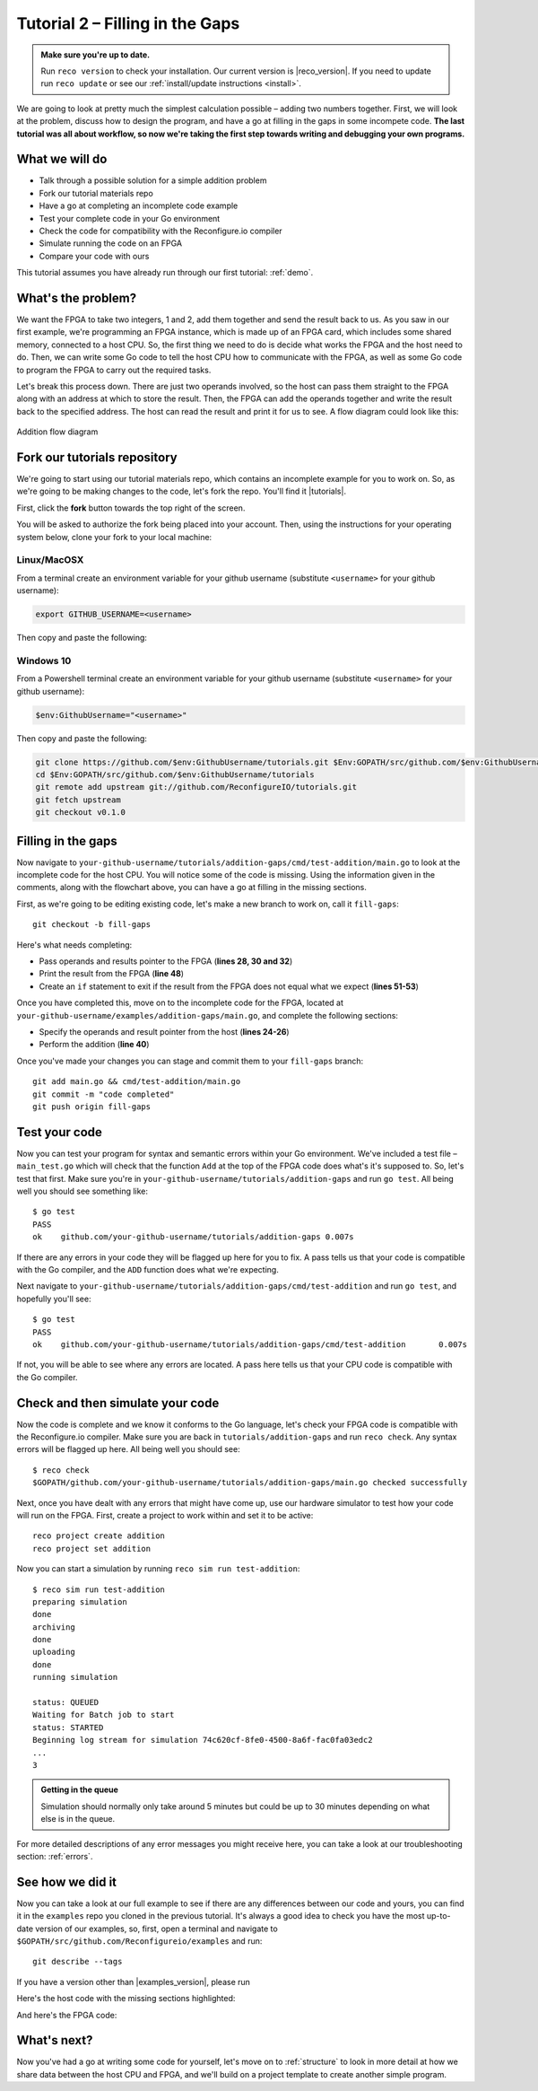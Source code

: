 .. _addition:

Tutorial 2 – Filling in the Gaps
================================================
.. admonition:: Make sure you're up to date.

    Run ``reco version`` to check your installation. Our current version is |reco_version|. If you need to update run ``reco update`` or see our :ref:`install/update instructions <install>`.

We are going to look at pretty much the simplest calculation possible – adding two numbers together. First, we will look at the problem, discuss how to design the program, and have a go at filling in the gaps in some incompete code. **The last tutorial was all about workflow, so now we're taking the first step towards writing and debugging your own programs.**

What we will do
----------------
* Talk through a possible solution for a simple addition problem
* Fork our tutorial materials repo
* Have a go at completing an incomplete code example
* Test your complete code in your Go environment
* Check the code for compatibility with the Reconfigure.io compiler
* Simulate running the code on an FPGA
* Compare your code with ours

This tutorial assumes you have already run through our first tutorial: :ref:`demo`.

What's the problem?
-------------------
We want the FPGA to take two integers, 1 and 2, add them together and send the result back to us. As you saw in our first example, we're programming an FPGA instance, which is made up of an FPGA card, which includes some shared memory, connected to a host CPU. So, the first thing we need to do is decide what works the FPGA and the host need to do. Then, we can write some Go code to tell the host CPU how to communicate with the FPGA, as well as some Go code to program the FPGA to carry out the required tasks.

Let's break this process down. There are just two operands involved, so the host can pass them straight to the FPGA along with an address at which to store the result. Then, the FPGA can add the operands together and write the result back to the specified address. The host can read the result and print it for us to see. A flow diagram could look like this:

.. figure:: images/AdditionDiagram.png
   :width: 90%
   :align: center

   Addition flow diagram

.. _tutorials:

Fork our tutorials repository
---------------------------------
We're going to start using our tutorial materials repo, which contains an incomplete example for you to work on. So, as we're going to be making changes to the code, let's fork the repo. You'll find it |tutorials|.

First, click the **fork** button towards the top right of the screen.

.. image:: fork_button.png
   :align: center

You will be asked to authorize the fork being placed into your account. Then, using the instructions for your operating system below, clone your fork to your local machine:

Linux/MacOSX
^^^^^^^^^^^^
From a terminal create an environment variable for your github username (substitute ``<username>`` for your github username):

.. code-block:: shell

    export GITHUB_USERNAME=<username>

Then copy and paste the following:

.. subst-code-block:: shell

    git clone https://github.com/$GITHUB_USERNAME/tutorials.git $GOPATH/src/github.com/$GITHUB_USERNAME/tutorials
    cd $GOPATH/src/github.com/$GITHUB_USERNAME/tutorials
    git remote add upstream git://github.com/ReconfigureIO/tutorials.git
    git fetch upstream
    git checkout |tutorials_version|

Windows 10
^^^^^^^^^^
From a Powershell terminal create an environment variable for your github username (substitute ``<username>`` for your github username):

.. code-block:: shell

    $env:GithubUsername="<username>"

Then copy and paste the following:

.. code-block:: shell

    git clone https://github.com/$env:GithubUsername/tutorials.git $Env:GOPATH/src/github.com/$env:GithubUsername/tutorials
    cd $Env:GOPATH/src/github.com/$env:GithubUsername/tutorials
    git remote add upstream git://github.com/ReconfigureIO/tutorials.git
    git fetch upstream
    git checkout v0.1.0

Filling in the gaps
-------------------
Now navigate to ``your-github-username/tutorials/addition-gaps/cmd/test-addition/main.go`` to look at the incomplete code for the host CPU. You will notice some of the code is missing. Using the information given in the comments, along with the flowchart above, you can have a go at filling in the missing sections.

First, as we're going to be editing existing code, let's make a new branch to work on, call it ``fill-gaps``::

  git checkout -b fill-gaps

Here's what needs completing:

* Pass operands and results pointer to the FPGA (**lines 28, 30 and 32**)
* Print the result from the FPGA (**line 48**)
* Create an ``if`` statement to exit if the result from the FPGA does not equal what we expect (**lines 51-53**)

Once you have completed this, move on to the incomplete code for the FPGA, located at ``your-github-username/examples/addition-gaps/main.go``, and complete the following sections:

* Specify the operands and result pointer from the host (**lines 24-26**)
* Perform the addition (**line 40**)

Once you've made your changes you can stage and commit them to your ``fill-gaps`` branch::

  git add main.go && cmd/test-addition/main.go
  git commit -m "code completed"
  git push origin fill-gaps

Test your code
--------------
Now you can test your program for syntax and semantic errors within your Go environment. We've included a test file – ``main_test.go`` which will check that the function ``Add`` at the top of the FPGA code does what's it's supposed to. So, let's test that first. Make sure you're in ``your-github-username/tutorials/addition-gaps`` and run ``go test``. All being well you should see something like::

  $ go test
  PASS
  ok  	github.com/your-github-username/tutorials/addition-gaps	0.007s

If there are any errors in your code they will be flagged up here for you to fix. A pass tells us that your code is compatible with the Go compiler, and the ``ADD`` function does what we're expecting.

Next navigate to ``your-github-username/tutorials/addition-gaps/cmd/test-addition`` and run ``go test``, and hopefully you'll see::

  $ go test
  PASS
  ok  	github.com/your-github-username/tutorials/addition-gaps/cmd/test-addition	0.007s

If not, you will be able to see where any errors are located. A pass here tells us that your CPU code is compatible with the Go compiler.

Check and then simulate your code
----------------------------------
Now the code is complete and we know it conforms to the Go language, let's check your FPGA code is compatible with the Reconfigure.io compiler. Make sure you are back in ``tutorials/addition-gaps`` and run ``reco check``. Any syntax errors will be flagged up here. All being well you should see::

  $ reco check
  $GOPATH/github.com/your-github-username/tutorials/addition-gaps/main.go checked successfully

Next, once you have dealt with any errors that might have come up, use our hardware simulator to test how your code will run on the FPGA. First, create a project to work within and set it to be active::

  reco project create addition
  reco project set addition

Now you can start a simulation by running ``reco sim run test-addition``::

  $ reco sim run test-addition
  preparing simulation
  done
  archiving
  done
  uploading
  done
  running simulation

  status: QUEUED
  Waiting for Batch job to start
  status: STARTED
  Beginning log stream for simulation 74c620cf-8fe0-4500-8a6f-fac0fa03edc2
  ...
  3

.. admonition:: Getting in the queue

    Simulation should normally only take around 5 minutes but could be up to 30 minutes depending on what else is in the queue.

For more detailed descriptions of any error messages you might receive here, you can take a look at our troubleshooting section: :ref:`errors`.

See how we did it
--------------------
Now you can take a look at our full example to see if there are any differences between our code and yours, you can find it in the ``examples`` repo you cloned in the previous tutorial. It's always a good idea to check you have the most up-to-date version of our examples, so, first, open a terminal and navigate to ``$GOPATH/src/github.com/Reconfigureio/examples`` and run::

    git describe --tags

If you have a version other than |examples_version|, please run

.. subst-code-block::

    git fetch
    git checkout |examples_version|

Here's the host code with the missing sections highlighted:

.. code-block:: Go
   :linenos:
   :emphasize-lines: 28, 30, 32, 48, 51, 52, 53

     package main

     import (
       "encoding/binary"
       "fmt"
       "github.com/ReconfigureIO/sdaccel/xcl"
       "os"
     )

     func main() {
       // Allocate a world for interacting with the FPGA
       world := xcl.NewWorld()
       defer world.Release()

       // Import the compiled code that will be loaded onto the FPGA (referred to here as a kernel)
       // Right now these two idenitifers are hard coded as an output from the build process
       krnl := world.Import("kernel_test").GetKernel("reconfigure_io_sdaccel_builder_stub_0_1")
       defer krnl.Release()

       // Allocate space in shared memory for the FPGA to store the result of the computation
       // The output is a uint32, so we need 4 bytes to store it
       buff := world.Malloc(xcl.WriteOnly, 4)
       defer buff.Free()

       // Pass the arguments to the kernel

       // Set the first operand to 1
       krnl.SetArg(0, 1)
       // Set the second operand to 2
       krnl.SetArg(1, 2)
       // Set the pointer to the result address in shared memory
       krnl.SetMemoryArg(2, buff)

       // Run the FPGA with the supplied arguments. This is the same for all projects.
       // The arguments ``(1, 1, 1)`` relate to x, y, z co-ordinates and correspond to our current
       // underlying technology.
       krnl.Run(1, 1, 1)

       // Create a variable for the result from the FPGA and read the result into it.
       // We have also set an error condition to tell us if the read fails.
       var ret uint32
       err := binary.Read(buff.Reader(), binary.LittleEndian, &ret)
       if err != nil {
         fmt.Println("binary.Read failed:", err)
       }

       // Print the value we got from the FPGA
       fmt.Printf("%d\n", ret)

       // Check the result is correct and if not, return an error
       if ret != 3 {
         os.Exit(1)
       }
     }

And here's the FPGA code:

.. code-block:: Go
   :linenos:
   :emphasize-lines: 23, 24, 25, 32

    package main

    import (
    //  Import the entire framework for interracting with SDAccel from Go (including bundled verilog)
    _ "github.com/ReconfigureIO/sdaccel"

    // Use the SMI protocol package
	  "github.com/ReconfigureIO/sdaccel/smi"
    )

    // function to add two uint32s
    func Add(a uint32, b uint32) uint32 {
    return a + b
    }

    func Top(
    // The first set of arguments to this function can be any number
    // of Go primitive types and can be provided via `SetArg` on the host.

    // For this example, we have 3 arguments: two operands to add
    // together and an address in shared memory where the FPGA will
    // store the output.
    a uint32,
    b uint32,
    addr uintptr,

    // Set up channel to write result to shared memory
  	writeReq chan<- smi.Flit64,
  	writeResp <-chan smi.Flit64) {

    // Add the two input integers together
    val := Add(a, b)

    // Write the result of the addition to the shared memory address provided by the host
    smi.WriteUInt32(
		writeReq, writeResp, addr, smi.DefaultOptions, val)
    }

What's next?
-------------
Now you've had a go at writing some code for yourself, let's move on to :ref:`structure` to look in more detail at how we share data between the host CPU and FPGA, and we'll build on a project template to create another simple program.

.. |tutorials| raw:: html

   <a href="https://github.com/ReconfigureIO/tutorials" target="_blank">here</a>

